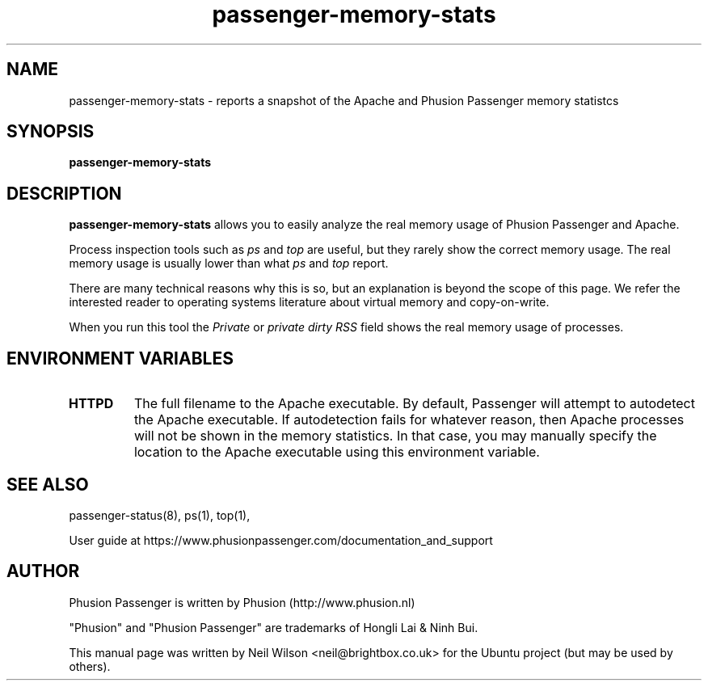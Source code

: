 .TH "passenger-memory-stats" "8" "2.0" "Phusion Passenger" "Administration Commands"
.SH "NAME"
.LP 
passenger\-memory\-stats \- reports a snapshot of the Apache and Phusion Passenger memory statistcs
.SH "SYNOPSIS"
.LP 
\fBpassenger\-memory\-stats\fR
.SH "DESCRIPTION"
.LP 
\fBpassenger\-memory\-stats\fR allows you to easily analyze the real memory usage of Phusion Passenger and Apache.
.LP 
Process inspection tools such as \fIps\fR and \fItop\fR are useful, but they rarely show the correct memory usage. The real memory usage is usually lower than what \fIps\fR and \fItop\fR report.
.LP 
There are many technical reasons why this is so, but an explanation is beyond the scope of this page. We refer the interested reader to operating systems literature about virtual memory and copy\-on\-write.
.LP 
When you run this tool the \fIPrivate\fR or \fIprivate dirty RSS\fR field shows the real memory usage of processes.
.SH "ENVIRONMENT VARIABLES"
.LP 
.TP 
\fBHTTPD\fR
The full filename to the Apache executable. By default, Passenger will attempt to autodetect the Apache executable. If autodetection fails for whatever reason, then Apache processes will not be shown in the memory statistics. In that case, you may manually specify the location to the Apache executable using this environment variable.
.SH "SEE ALSO"
.LP 
passenger\-status(8), ps(1), top(1), 
.LP 
User guide at https://www.phusionpassenger.com/documentation_and_support
.SH "AUTHOR"
.LP 
Phusion Passenger is written by Phusion (http://www.phusion.nl)
.LP 
"Phusion" and "Phusion Passenger" are trademarks of Hongli Lai & Ninh Bui.
.LP 
This manual page was written by Neil Wilson <neil@brightbox.co.uk> for the Ubuntu project (but may be used by others). 

